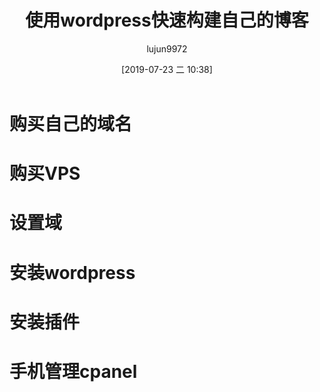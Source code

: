 #+TITLE: 使用wordpress快速构建自己的博客
#+AUTHOR: lujun9972
#+TAGS: linux和它的小伙伴
#+DATE: [2019-07-23 二 10:38]
#+LANGUAGE:  zh-CN
#+STARTUP:  inlineimages
#+OPTIONS:  H:6 num:nil toc:t \n:nil ::t |:t ^:nil -:nil f:t *:t <:nil

* 购买自己的域名

[[file:images/bitbear01.png]]

[[file:images/bitbear02.png]]

* 购买VPS

[[file:images/cpanl01.png]]

[[file:images/cpanl02.png]]

* 设置域

* 安装wordpress

* 安装插件

* 手机管理cpanel
